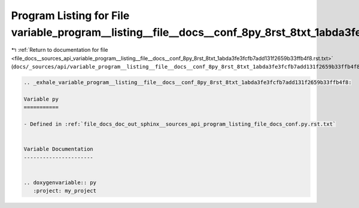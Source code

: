 
.. _program_listing_file_docs__sources_api_variable_program__listing__file__docs__conf_8py_8rst_8txt_1abda3fe3fcfb7add131f2659b33ffb4f8.rst.txt:

Program Listing for File variable_program__listing__file__docs__conf_8py_8rst_8txt_1abda3fe3fcfb7add131f2659b33ffb4f8.rst.txt
=============================================================================================================================

|exhale_lsh| :ref:`Return to documentation for file <file_docs__sources_api_variable_program__listing__file__docs__conf_8py_8rst_8txt_1abda3fe3fcfb7add131f2659b33ffb4f8.rst.txt>` (``docs/_sources/api/variable_program__listing__file__docs__conf_8py_8rst_8txt_1abda3fe3fcfb7add131f2659b33ffb4f8.rst.txt``)

.. |exhale_lsh| unicode:: U+021B0 .. UPWARDS ARROW WITH TIP LEFTWARDS

.. code-block:: cpp

   .. _exhale_variable_program__listing__file__docs__conf_8py_8rst_8txt_1abda3fe3fcfb7add131f2659b33ffb4f8:
   
   Variable py
   ===========
   
   - Defined in :ref:`file_docs_doc_out_sphinx__sources_api_program_listing_file_docs_conf.py.rst.txt`
   
   
   Variable Documentation
   ----------------------
   
   
   .. doxygenvariable:: py
      :project: my_project
